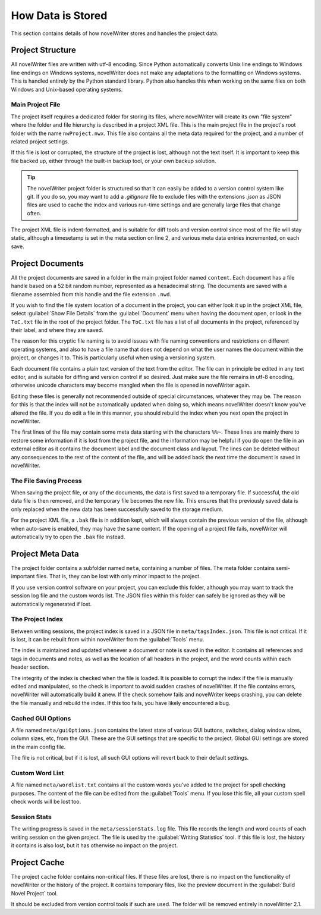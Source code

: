 .. _a_storage:

******************
How Data is Stored
******************

This section contains details of how novelWriter stores and handles the project data.


Project Structure
=================

All novelWriter files are written with utf-8 encoding. Since Python automatically converts Unix
line endings to Windows line endings on Windows systems, novelWriter does not make any adaptations
to the formatting on Windows systems. This is handled entirely by the Python standard library.
Python also handles this when working on the same files on both Windows and Unix-based operating
systems.


Main Project File
-----------------

The project itself requires a dedicated folder for storing its files, where novelWriter will create
its own "file system" where the folder and file hierarchy is described in a project XML file. This
is the main project file in the project's root folder with the name ``nwProject.nwx``. This file
also contains all the meta data required for the project, and a number of related project settings.

If this file is lost or corrupted, the structure of the project is lost, although not the text
itself. It is important to keep this file backed up, either through the built-in backup tool, or
your own backup solution.

.. tip::
   The novelWriter project folder is structured so that it can easily be added to a version control
   system like git. If you do so, you may want to add a `.gitignore` file to exclude files with the
   extensions `.json` as JSON files are used to cache the index and various run-time settings and
   are generally large files that change often.

The project XML file is indent-formatted, and is suitable for diff tools and version control since
most of the file will stay static, although a timesetamp is set in the meta section on line 2, and
various meta data entries incremented, on each save.


Project Documents
=================

All the project documents are saved in a folder in the main project folder named ``content``. Each
document has a file handle based on a 52 bit random number, represented as a hexadecimal string.
The documents are saved with a filename assembled from this handle and the file extension ``.nwd``.

If you wish to find the file system location of a document in the project, you can either look it
up in the project XML file, select :guilabel:`Show File Details` from the :guilabel:`Document` menu
when having the document open, or look in the ``ToC.txt`` file in the root of the project folder.
The ``ToC.txt`` file has a list of all documents in the project, referenced by their label, and
where they are saved.

The reason for this cryptic file naming is to avoid issues with file naming conventions and
restrictions on different operating systems, and also to have a file name that does not depend on
what the user names the document within the project, or changes it to. This is particularly useful
when using a versioning system.

Each document file contains a plain text version of the text from the editor. The file can in
principle be edited in any text editor, and is suitable for diffing and version control if so
desired. Just make sure the file remains in utf-8 encoding, otherwise unicode characters may
become mangled when the file is opened in novelWriter again.

Editing these files is generally not recommended outside of special circumstances, whatever they
may be. The reason for this is that the index will not be automatically updated when doing so,
which means novelWriter doesn't know you've altered the file. If you do edit a file in this manner,
you should rebuild the index when you next open the project in novelWriter.

The first lines of the file may contain some meta data starting with the characters ``%%~``. These
lines are mainly there to restore some information if it is lost from the project file, and the
information may be helpful if you do open the file in an external editor as it contains the
document label and the document class and layout. The lines can be deleted without any consequences
to the rest of the content of the file, and will be added back the next time the document is saved
in novelWriter.


The File Saving Process
-----------------------

When saving the project file, or any of the documents, the data is first saved to a temporary file.
If successful, the old data file is then removed, and the temporary file becomes the new file. This
ensures that the previously saved data is only replaced when the new data has been successfully
saved to the storage medium.

For the project XML file, a ``.bak`` file is in addition kept, which will always contain the
previous version of the file, although when auto-save is enabled, they may have the same content.
If the opening of a project file fails, novelWriter will automatically try to open the ``.bak``
file instead.


Project Meta Data
=================

The project folder contains a subfolder named ``meta``, containing a number of files. The meta
folder contains semi-important files. That is, they can be lost with only minor impact to the
project.

If you use version control software on your project, you can exclude this folder, although you may
want to track the session log file and the custom words list. The JSON files within this folder can
safely be ignored as they will be automatically regenerated if lost.


The Project Index
-----------------

Between writing sessions, the project index is saved in a JSON file in ``meta/tagsIndex.json``.
This file is not critical. If it is lost, it can be rebuilt from within novelWriter from the
:guilabel:`Tools` menu.

The index is maintained and updated whenever a document or note is saved in the editor. It contains
all references and tags in documents and notes, as well as the location of all headers in the
project, and the word counts within each header section.

The integrity of the index is checked when the file is loaded. It is possible to corrupt the index
if the file is manually edited and manipulated, so the check is important to avoid sudden crashes
of novelWriter. If the file contains errors, novelWriter will automatically build it anew. If the
check somehow fails and novelWriter keeps crashing, you can delete the file manually and rebuild
the index. If this too fails, you have likely encountered a bug.


Cached GUI Options
------------------

A file named ``meta/guiOptions.json`` contains the latest state of various GUI buttons, switches,
dialog window sizes, column sizes, etc, from the GUI. These are the GUI settings that are specific
to the project. Global GUI settings are stored in the main config file.

The file is not critical, but if it is lost, all such GUI options will revert back to their default
settings.


Custom Word List
----------------

A file named ``meta/wordlist.txt`` contains all the custom words you've added to the project for
spell checking purposes. The content of the file can be edited from the :guilabel:`Tools` menu. If
you lose this file, all your custom spell check words will be lost too.


Session Stats
-------------

The writing progress is saved in the ``meta/sessionStats.log`` file. This file records the length
and word counts of each writing session on the given project. The file is used by the
:guilabel:`Writing Statistics` tool. If this file is lost, the history it contains is also lost,
but it has otherwise no impact on the project.


Project Cache
=============

The project ``cache`` folder contains non-critical files. If these files are lost, there is no
impact on the functionality of novelWriter or the history of the project. It contains temporary
files, like the preview document in the :guilabel:`Build Novel Project` tool.

It should be excluded from version control tools if such are used. The folder will be removed
entirely in novelWriter 2.1.
